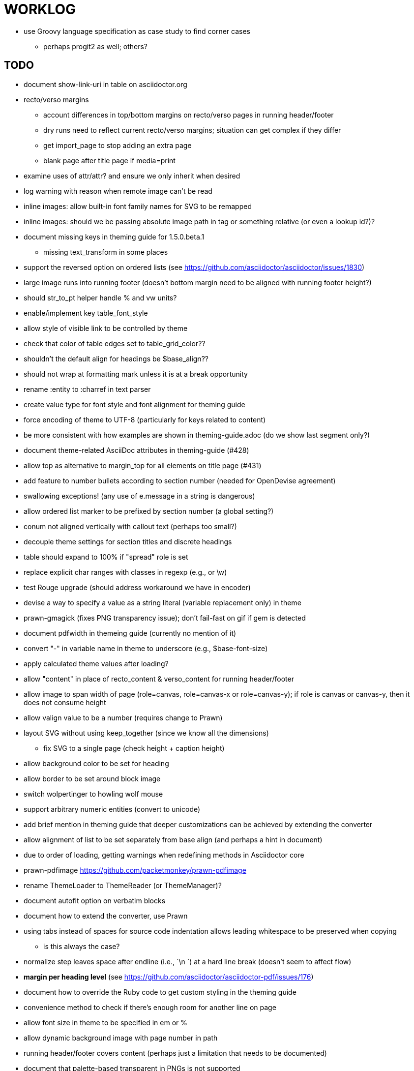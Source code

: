 = WORKLOG

* use Groovy language specification as case study to find corner cases
  - perhaps progit2 as well; others?

== TODO

* document show-link-uri in table on asciidoctor.org

* recto/verso margins
  - account differences in top/bottom margins on recto/verso pages in running header/footer
  - dry runs need to reflect current recto/verso margins; situation can get complex if they differ
  - get import_page to stop adding an extra page
  - blank page after title page if media=print

* examine uses of attr/attr? and ensure we only inherit when desired
* log warning with reason when remote image can't be read
* inline images: allow built-in font family names for SVG to be remapped
* inline images: should we be passing absolute image path in tag or something relative (or even a lookup id?)?
* document missing keys in theming guide for 1.5.0.beta.1
  - missing text_transform in some places
* support the reversed option on ordered lists (see https://github.com/asciidoctor/asciidoctor/issues/1830)
* large image runs into running footer (doesn't bottom margin need to be aligned with running footer height?)
* should str_to_pt helper handle % and vw units?
* enable/implement key table_font_style
* allow style of visible link to be controlled by theme
* check that color of table edges set to table_grid_color??
* shouldn't the default align for headings be $base_align??
* should not wrap at formatting mark unless it is at a break opportunity
* rename :entity to :charref in text parser
* create value type for font style and font alignment for theming guide
* force encoding of theme to UTF-8 (particularly for keys related to content)
* be more consistent with how examples are shown in theming-guide.adoc (do we show last segment only?)
* document theme-related AsciiDoc attributes in theming-guide (#428)
* allow top as alternative to margin_top for all elements on title page (#431)
* add feature to number bullets according to section number (needed for OpenDevise agreement)
* swallowing exceptions! (any use of e.message in a string is dangerous)
* allow ordered list marker to be prefixed by section number (a global setting?)
* conum not aligned vertically with callout text (perhaps too small?)
* decouple theme settings for section titles and discrete headings
* table should expand to 100% if "spread" role is set
* replace explicit char ranges with classes in regexp (e.g., [[:word:]] or \w)
* test Rouge upgrade (should address workaround we have in encoder)
* devise a way to specify a value as a string literal (variable replacement only) in theme
* prawn-gmagick (fixes PNG transparency issue); don't fail-fast on gif if gem is detected
* document pdfwidth in themeing guide (currently no mention of it)
* convert "-" in variable name in theme to underscore (e.g., $base-font-size)
* apply calculated theme values after loading?
* allow "content" in place of recto_content & verso_content for running header/footer
* allow image to span width of page (role=canvas, role=canvas-x or role=canvas-y); if role is canvas or canvas-y, then it does not consume height
* allow valign value to be a number (requires change to Prawn)
* layout SVG without using keep_together (since we know all the dimensions)
  - fix SVG to a single page (check height + caption height)
* allow background color to be set for heading
* allow border to be set around block image
* switch wolpertinger to howling wolf mouse
* support arbitrary numeric entities (convert to unicode)
* add brief mention in theming guide that deeper customizations can be achieved by extending the converter
* allow alignment of list to be set separately from base align (and perhaps a hint in document)
* due to order of loading, getting warnings when redefining methods in Asciidoctor core
* prawn-pdfimage https://github.com/packetmonkey/prawn-pdfimage
* rename ThemeLoader to ThemeReader (or ThemeManager)?
* document autofit option on verbatim blocks
* document how to extend the converter, use Prawn
* using tabs instead of spaces for source code indentation allows leading whitespace to be preserved when copying
  - is this always the case?
* normalize step leaves space after endline (i.e., `\n `) at a hard line break (doesn't seem to affect flow)

* *margin per heading level* (see https://github.com/asciidoctor/asciidoctor-pdf/issues/176)
* document how to override the Ruby code to get custom styling in the theming guide
* convenience method to check if there's enough room for another line on page
* allow font size in theme to be specified in em or %
* allow dynamic background image with page number in path
* running header/footer covers content (perhaps just a limitation that needs to be documented)
* document that palette-based transparent in PNGs is not supported
* create document that explains how built-in fonts are generated and what subsets are selected
  - document in theming guide what must be done to prepare fonts (old-style 'kern' table, optionally subset) (file issue!)
* add broader character range to monospace font so we can drop fallback font by default (#282)
  - consider having a fallback for prose and fallback for literal
* file issue for prawn to preserve space (even w/ guards, spaces don't preserve over wrapped lines)
  - if this is fixed, we can remove all the guard indent code
* file issue for prawn to support spacer fragments with fixed width / height and no text (or text is ignored in calculations)
* file issue that prawn-svg messes with the cursor (need to explain how)
* document limitations in README (such as no linear gradients in SVG, embedded images in SVG must be URL or inlined, PNGs must be flattened, etc)
* document all permutations of image sizing
* set vposition on title page logo image explicitly to avoid page overrun?

* verse has problems with wrapping if line is long
* allow default kerning to be set using theme
* table column header is wrapping by char (verify?)
* implement margin collapsing (between blocks)
* rework pull request for source line numbers (combine with restore conum logic if conums are enabled)
  - also combine with the preserve_space logic
* allow front cover and back cover image to be defined in theme; document in theming-guide
* should we shorted the keys to front-cover and back-cover (since image is implied?)
* keep caption with table (check for sufficient space)
* allow caption placement for table to be configurable (top vs bottom)
* allow valign to be set on image block (vertical center in page for things like slides)
* separate theme control for listing vs literal block (and maybe source too)
* allow title page image "bottom" to be set instead of "top" (mutually exclusive)
* rtl (see ./sandbox/rtl/ folder)

* rewrite optimize-pdf using rghost
  - add Optimizer class; wire to cli
* what do we do if the image type cannot be resolved from file extension (i.e., when target is a URL)?
* pass macro doesn't work in source block when macro subs and highlighting are both enabled (#180)
* enable cache_images option for prawn-svg (#223)
* bind image_registry between scratch and main document so we don't process the same image more than once
  - need to do some testing
* show SVG warnings if debug (or trace) is on
* prawn SVG doesn't support relative paths for nested images (must be http, https or data) (update README)
* clean temporary files once per conversion? (file issue)
* clear font paths in SVG interface so it doesn't scan system? (since it's not portable anyway)
* title is being rendered 3 times (maybe one for scratch?); explain why in comments if normal
* finish docs/theming-guide.adoc
  - continue working on json schema for theme; try to generate keys section from it
* rethink how we're handling line heights for fonts, then document carefully
  - look closer at line_height and line_height_length and see if we need to document other details
* implement first-line indent for paragraphs (seems like conflict w/ our text formatter)
  - option to not indent first paragraph in section
  - if you indent, perhaps drop the margin between paragraphs?
* add index support
* add entry to TOC for preamble/preface
* can we create fragments in converter instead of using the formatted text parser?
* allow text alignment of prose to be set in document
* don't issue warnings on scratch document
* rake release seems messed up (tagging the wrong commit)
* getting a line wrap break before comma if preceding word is emphasized (problem in Prawn wrapping)
* toc
  - make dot leader style separate from title / number
* running content
  - side margins (allow override, default to content margins)
  - numbered and unnumbered chapter and section titles (file issue)
  - chapter and section number (easily solved by previous)
  - separate running content for chapter page (by default uses normal content)
* should we rename base_ to body_ to make it more familiar to CSS developers?
* support !include in theme file (file issue)
* add cover page example to chronicles so people see how to use it
* don't orphan a single line of paragraph (send it with a buddy line)
* implement stem support
* fail gracefully if theme file cannot be found
* expose theme variable on document (attr_reader?)
* nested unordered list items should use different marker
* dedicated style for top/bottom margin of outline list
  - allow margin top and bottom to be set for lists (applies to outer-most list)
  - allow spacing between nested lists levels be configured in theme
* need dedicated theme styles for paragraph spacings, etc
* can't put margin top on chapter (chapter_top?)
  - chapter / heading background color
* recto/verso indentation (on body?)
* don't indent and draw line next to quote block unless width > 0 or color != transparent
* subtitles for chapters
* part titles need their own page and styling
* add color calculation functions in theme file (like in SASS)
* create utility method to get % offset of page as y value (option to constrain to bounds)
* document converter assignment in convert_content_for_block method
* support transparency for colors (this is now supported by resolve_theme_color)
* support generic color (or value) attribute in formatted text parser instead of specific color systems (rgb, cmyk)
* **allow theme_font to set line_height** (honor this setting from document)
  - theme setting for code line height (currently using base_line_height)
* should we put an entry for doctitle in the outline if notitle is set? (need to test these edge cases)
* use docdate attribute to set modification date on document (file issue)
* add more theme control over toc (font size, style, color per level)
* don't allow formatted text (e.g., monospace) in toc entries
* prevent title-logo-image from spilling to next page (same with title content)
* document what each keep_together is doing / expects
  - keep_together really needs to pick up the inherited horizontal bounds or else measurement is inaccurate
* code cleanups (regexps to constants, nil? checks and such)
  - split prawn_ext/extensions into individual files based on function
* enable line above (or below?) title on title page (file issue)
* enable text_transform for table foot row
* file upstream issue for Prawn to warn if it can't resolve a glpyh (or monkeypatch it)
* support web fonts; use uri-cache to avoid redundant fetching
* align caption to match alignment of block image
* allow pdf-page-layout (portrait || landscape) to be set in document
* allow pdf-page-margin to be set in document
* attribute or role to control table shading (all, even, odd) (or call it striped like bootstrap?)
* make conum glyphs configurable in theme (use reference table to resolve)
* do we still need the converter hack in convert_content_for_block? (seems to be needed for admonitions)
* avoid getting an empty last page (example: colist at bottom of page can cause this)
* utility to coerce the color value transparent to nil (better handling in general)
* CJK and/or multilingual support
* description list term should keep together with content (file issue)
* hardbreak in table cell results in extra endline (likely not normalizing cell content)
* remove pdfmarks file after optimizing
* add note to README that Prawn will subset any fonts provided
* look into single_line + shrink_to_fit in listings, perhaps other places
* refactor as Prawn view to avoid method name conflicts (also see https://github.com/prawnpdf/prawn/issues/802)
* make CodeRay theme colors configurable (in theme?) (now that we have Rouge, this may be obsolete)
* create proper default (Asciidoctor) theme
* document how the treetop parser is rebuilt
* use ImageMagick to uncompress PNG images before reading them (could also just document this)
* rework font so we can set actual height, calculate x_height internally (use 1em for spacings)
* padding top and bottom on content affects height_of calculations (need to review)
* code font needs to support more than just ascii (Golo license block is an example)
* don't cutoff content in partintro
* admonition styles are one big hack; need to be organized and based on theme
* add admonition_label_font_color to theme
* autofit logic not working with Courier (still overrunning line)
* honor safe mode rules
* allow cover images to be specified by theme as a fallback
* verify cover image exists; fail gracefully with warning
* stop using fallback fonts in default theme (instead, bundle a fuller font)
  - using fallback fonts significantly slows down Prawn because it checks every letter every time (see https://github.com/prawnpdf/prawn/blob/master/lib/prawn/text/formatted/box.rb#L427-L434)
* print scratch.pdf file if verbose / trace mode is on in Asciidoctor
* introduce setting to indent section content
* rename default theme to docbook theme, make default the Asciidoctor theme (should we have a base theme?)
* allow relative font size for inline code to be set (perhaps a percentage or em value? there are problems with this in arranger)
* set defaults in ThemeLoader for required theme settings like prose_margin_top/bottom so we don't need fallbacks in code
* implement orphan sentences for paragraph
* apply line height metrics for table content
  - figure out how to adjust line height for monospaced cell content
  - figure out how to layout regular cell content to adjust for line height
* document the typeset_text methods very clearly
* move check for node.title? inside layout_caption
* theme idea / tester: see sandbox/ebook-learn_version_control_with_git-SAMPLE.pdf
* make alternating page title position optional (via theme?)
* BUG: page numbers are off in Clojure Cookbook
* fix passthrough placeholders that get caught up in syntax highlighting (see https://github.com/asciidoctor/asciidoctor/blob/master/test/blocks_test.rb#L2258-L2277)
* we could eliminate some of the tags we're currently matching in the formatted text parser (e.g., link)
* add Preamble to TOC
* NOTE prawn-svg supports loading from a URI (only applies to embedded images)
* honor font defs in SVG (to get M+ 1p); prawn-svg supports loading fonts; need to pass fonts to prawn-svg
* should we support % as a unit in theme (divides by 100 and sets float value)?
* disable monospace color in headings
* add source language to upper-left corner of listing block

* enable pagenums attribute by default (may require changes to how we handle attributes)
* start page numbering on first page if no title page

* implement quote style from default Asciidoctor stylesheet
* reorganize Prawn extensions (see prawn-table for example)
* rename "theme" to "style"?
* restrict custom theme path to jail (or load from load_path)
* implement convert_toc
* can get orphan conum if starts on last line of page (fixed already?)
* only create title page if doctype=book
* italic text in a line of text styled as bold in the theme loses its bold style

* introduce method for start_initial_page?
* make outline a document option (perhaps "outline" like "toc")
* shrink / squeeze source code to avoid wrapping (see original impl in nfjsmag, also shrink_to_fit)
* add bench/ directory for the script to test the speed of the formatted text parser
* start page numbering on page 1 (use /PageLabels reference to make i the title page number)
  - add this feature upstream to Prawn
* *report image only page w/ stamps corruption issue to Prawn*
* add /PageMode /UseOutlines
* what does fopub do to calculate scaling images? reduces width more?
* replace tabs with spaces in source code (Asciidoctor core change?)
* preamble on separate page?
* part on separate page for book doctype? (which other sections?)
* make default image scale width a theme setting
* cli arguments
  - theme (pdf-style, pdf-stylesdir)
  - enable/disable writing pdfmarks file
  - optimize-pdf
* section numbering
* implement footnotes correctly
* table footer
* flesh out outline more
* flesh out title page more
  - document subtitle (partially solved)
* don't create title page for article doctype
* implement toc and activate if toc is set on document (need to reorder pages)
* inline image
* callbacks for title page, new part, new chapter, etc
* split out render methods for chapter, part, section, etc
* custom subs in verbatim blocks
* captions/titles on all blocks that support them
* make font size and character spacing scaling of inline code part of theme
* customizable character spacing
* might be able to avoid dry run for listing/literal in obvious cases
* implement index of index terms
* bw theme for CodeRay to match output of Pygments bw
* inline tabs should be replaced in layout_prose (etc) when normalize is enabled

* use treetop to parse and evaluate theme file
* make source code highlighting theme configurable (should be now, but has problems with conums)
* use or don't use pad method? check performance

== Documentation

* control page numbering using pagenums attribute
* "Incorrect number of arguments in 'SCN' command" happens when you add a stamp to an imported page
* be mindful that layout_prose adds margin to bottom of content by default (important when working in a bounding box)
* ttfunk does not support ligatures (e.g., fi -> ﬁ); we could do this manually in post_replacements

== API notes

* if we set the vposition to a numeric value, it skips the overrun check that happens internally

== Potential Optimizations

* if autofit is set on a listing/literal block that has conums, we are splitting fragments by line twice

== Usage Optimizations

* uncompress PNG files to avoid slow zlib inflating step in Prawn
* flatten PNGs (remove alpha channel) since it messes up font rendering on the page in Adobe Acrobat Reader (need to verify)
* avoid the fallback font if possible (use full fonts in your theme) because it checks for *every* glyph
* font families used in SVGs must match keys in the font catalog

== Open Questions

=== Design

* remove/reduce padding above heading when it appears at the start of a page?
* Default line height?
* Should the heading sizes be calculated according to the default font size?
* Page margins
* Body indentation?
  - recto / verso indentation?
* Size of masthead / footer
* Line separating masthead / footer?
* Separate title page
* Start chapter on new page?
* Special layout for chapter page?

=== Theme

* keep or drop base_ prefix in theme? I think we should keep it because it provides context elsewhere in the document (e.g. $base_font_size vs $font_size)

== Notes

* "section title" is the semantic element; "heading" is the structural element

== Resources

* https://code.google.com/p/origami-pdf/[Origami PDF: A PDF inspection library]
* https://github.com/a1ee9b/PrintPretty[A theme for PDF designed for printing]
* http://randomtextgenerator.com[Random Text Generator, supports multiple languages]
* http://clagnut.com/blog/2380[List of pangrams]
  - http://www.camcc.org/_media/reading-group/qianziwen-en.pdf[1,000 character classic (Chinese)]
* pdf2svg can convert the PDF file into an SVG (one SVG per page)
* https://blog.codeship.com/build-math-evaluation-engine[How to Build a Simple Math Evaluation Engine]
